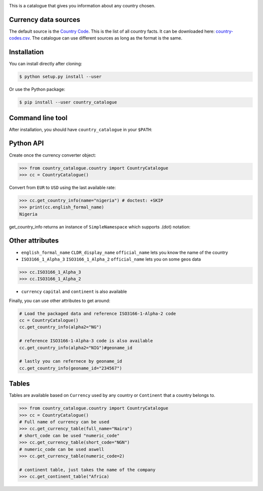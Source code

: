 .. image:: https://raw.githubusercontent.com/uraniumkid30/country_catalogue/master/logo/country.jpg

This is a catalogue that gives you information about any country chosen.

Currency data sources
---------------------

The default source is the `Country Code <https://github.com/datasets/country-codes/>`_. This is the list of all country facts.
It can be downloaded here: `country-codes.csv <https://github.com/datasets/country-codes/blob/master/data/country-codes.csv>`_.
The catalogue can use different sources as long as the format is the same.

Installation
------------

You can install directly after cloning:

.. code-block:: bash

 $ python setup.py install --user

Or use the Python package:

.. code-block:: bash

  $ pip install --user country_catalogue

Command line tool
-----------------

After installation, you should have ``country_catalogue`` in your ``$PATH``:


Python API
----------

Create once the currency converter object:

.. code-block:: python

    >>> from country_catalogue.country import CountryCatalogue
    >>> cc = CountryCatalogue()

Convert from ``EUR`` to ``USD`` using the last available rate:

.. code-block:: python

    >>> cc.get_country_info(name="nigeria") # doctest: +SKIP
    >>> print(cc.english_formal_name)
    Nigeria

get_country_info returns an instance of ``SimpleNamespace`` which supports .(dot) notation:


Other attributes
----------------

+ ``english_formal_name`` ``CLDR_display_name`` ``official_name`` lets you know the name of the country

+ ``ISO3166_1_Alpha_3`` ``ISO3166_1_Alpha_2`` ``official_name`` lets you on some geos data
.. code-block:: python

    >>> cc.ISO3166_1_Alpha_3
    >>> cc.ISO3166_1_Alpha_2

+ ``currency`` ``capital`` and ``continent`` is also available


Finally, you can use other attributes to get around:

.. code-block:: python

    # Load the packaged data and reference ISO3166-1-Alpha-2 code
    cc = CountryCatalogue()
    cc.get_country_info(alpha2="NG")

    # reference ISO3166-1-Alpha-3 code is also available
    cc.get_country_info(alpha2="NIG")#geoname_id

    # lastly you can refernece by geoname_id
    cc.get_country_info(geoname_id="234567")


Tables
------

Tables are available based on ``Currency`` used by any country or  ``Continent`` that a country belongs to.


.. code-block:: python

    >>> from country_catalogue.country import CountryCatalogue
    >>> cc = CountryCatalogue()
    # Full name of currency can be used
    >>> cc.get_currency_table(full_name="Naira")
    # short_code can be used "numeric_code"
    >>> cc.get_currency_table(short_code="NGN")
    # numeric_code can be used aswell
    >>> cc.get_currency_table(numeric_code=2)

    # continent table, just takes the name of the company
    >>> cc.get_continent_table("Africa)

